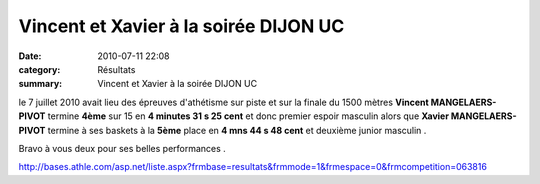 Vincent et Xavier à la soirée DIJON UC
======================================

:date: 2010-07-11 22:08
:category: Résultats
:summary: Vincent et Xavier à la soirée DIJON UC

le 7 juillet 2010 avait lieu des épreuves d'athétisme sur piste et sur la finale du 1500 mètres **Vincent MANGELAERS-PIVOT**  termine **4ème**  sur 15 en **4 minutes 31 s 25 cent**  et donc premier espoir masculin alors que **Xavier MANGELAERS-PIVOT**  termine à ses baskets à la **5ème**  place en **4 mns 44 s 48 cent**  et deuxième junior masculin .


Bravo à vous deux pour ses belles performances .


`http://bases.athle.com/asp.net/liste.aspx?frmbase=resultats&frmmode=1&frmespace=0&frmcompetition=063816 <http://bases.athle.com/asp.net/liste.aspx?frmbase=resultats&frmmode=1&frmespace=0&frmcompetition=063816>`_
